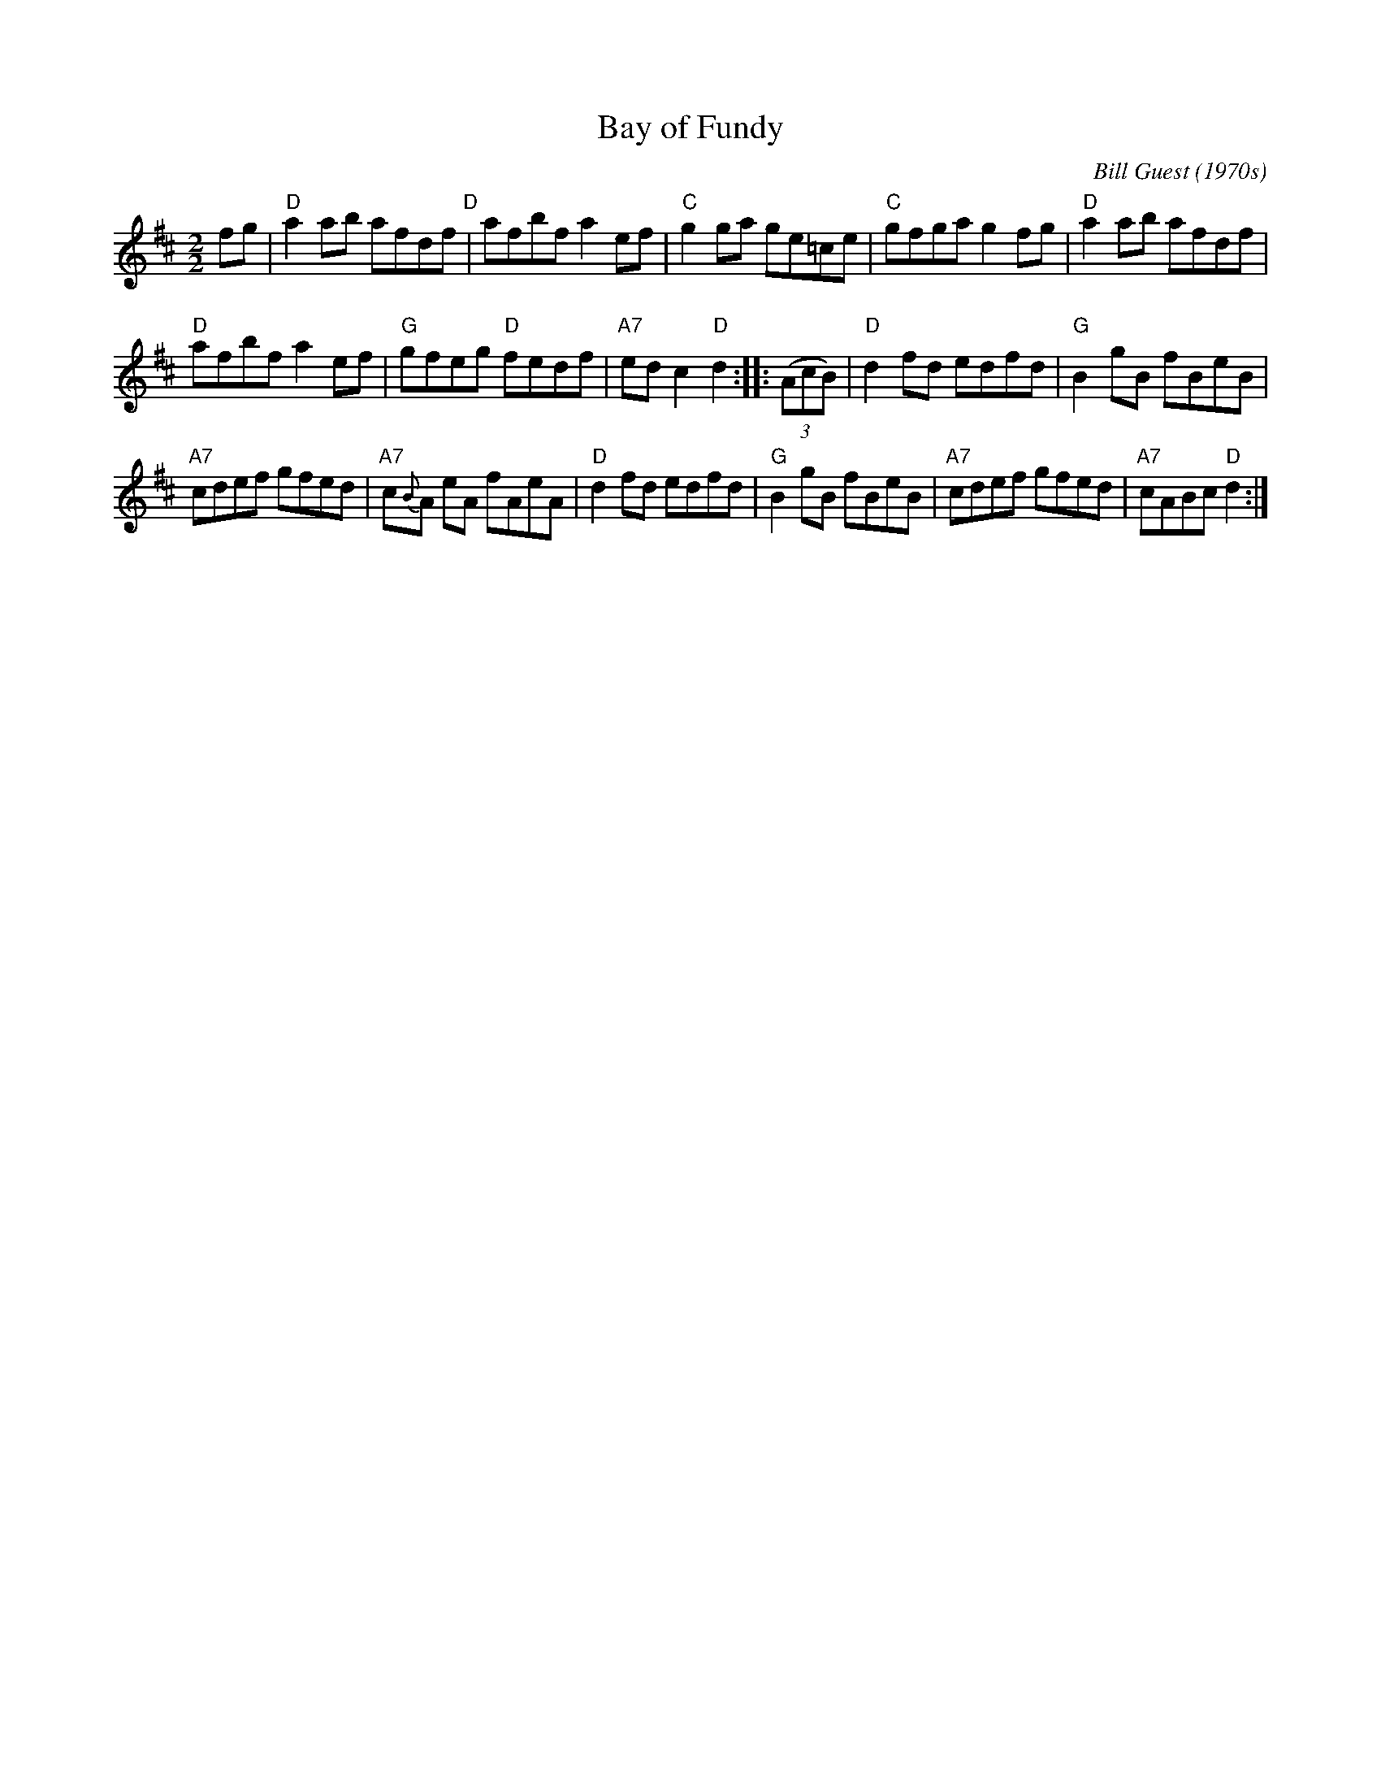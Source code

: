 X:1
T:Bay of Fundy
C:Bill Guest (1970s)
L:1/8
M:2/2
S:printed page of unknown origin, titled "Alternate Bay of Fundy"
Z:2017 John Chambers <jc:trillian.mit.edu>
K:D
fg |\
"D"a2ab afdf "D"| afbf a2ef | "C"g2ga ge=ce | "C"gfga g2fg | "D"a2ab afdf |
"D"afbf a2ef | "G"gfeg "D"fedf | "A7"edc2 "D"d2 :: (3(AcB) | "D"d2fd edfd | "G"B2gB fBeB |
"A7"cdef gfed | "A7"c{B}A eA fAeA | "D"d2fd edfd | "G"B2gB fBeB | "A7"cdef gfed | "A7"cABc "D"d2 :|
